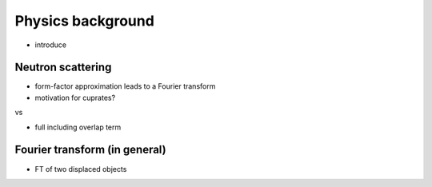 Physics background
===============================

- introduce

Neutron scattering
----------------------------

- form-factor approximation leads to a Fourier transform
- motivation for cuprates?

vs 

- full including overlap term


Fourier transform (in general)
----------------------------------------

- FT of two displaced objects